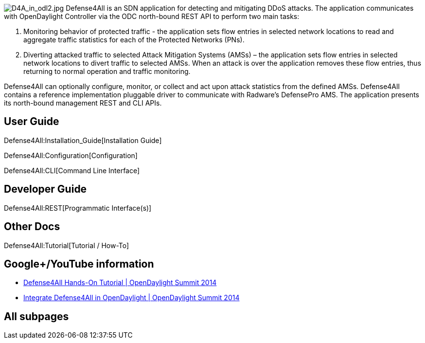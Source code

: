 image:D4A_in_odl2.jpg[D4A_in_odl2.jpg,title="fig:D4A_in_odl2.jpg"]
Defense4All is an SDN application for detecting and mitigating DDoS
attacks. The application communicates with OpenDaylight Controller via
the ODC north-bound REST API to perform two main tasks:

1.  Monitoring behavior of protected traffic - the application sets flow
entries in selected network locations to read and aggregate traffic
statistics for each of the Protected Networks (PNs).
2.  Diverting attacked traffic to selected Attack Mitigation Systems
(AMSs) – the application sets flow entries in selected network locations
to divert traffic to selected AMSs. When an attack is over the
application removes these flow entries, thus returning to normal
operation and traffic monitoring.

Defense4All can optionally configure, monitor, or collect and act upon
attack statistics from the defined AMSs. Defense4All contains a
reference implementation pluggable driver to communicate with Radware’s
DefensePro AMS. The application presents its north-bound management REST
and CLI APIs.

[[user-guide]]
== User Guide

Defense4All:Installation_Guide[Installation Guide]

Defense4All:Configuration[Configuration]

Defense4All:CLI[Command Line Interface]

[[developer-guide]]
== Developer Guide

Defense4All:REST[Programmatic Interface(s)]

[[other-docs]]
== Other Docs

Defense4All:Tutorial[Tutorial / How-To]

[[googleyoutube-information]]
== Google+/YouTube information

* https://www.youtube.com/watch?v=JXUeOTYehag[Defense4All Hands-On
Tutorial | OpenDaylight Summit 2014]

* https://www.youtube.com/watch?v=0XFMI4Hm1WY[Integrate Defense4All in
OpenDaylight | OpenDaylight Summit 2014]

[[all-subpages]]
== All subpages
